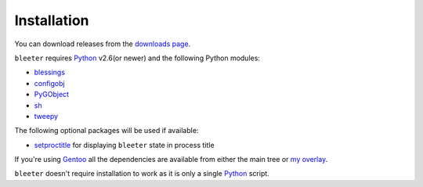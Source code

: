 Installation
------------

You can download releases from the `downloads page`_.

``bleeter`` requires Python_ v2.6(or newer) and the following Python modules:

* blessings_
* configobj_
* PyGObject_
* sh_
* tweepy_

The following optional packages will be used if available:

* setproctitle_ for displaying ``bleeter`` state in process title

If you're using Gentoo_ all the dependencies are available from either the main
tree or `my overlay`_.

``bleeter`` doesn't require installation to work as it is only a single Python_
script.

.. _downloads page: https://github.com/JNRowe/bleeter/downloads/
.. _Python: http://www.python.org/
.. _blessings: https://pypi.python.org/pypi/blessings/
.. _configobj: https://pypi.python.org/pypi/configobj/
.. _PyGObject: https://wiki.gnome.org/Projects/PyGObject
.. _sh: https://pypi.python.org/pypi/sh
.. _tweepy: https://pypi.python.org/pypi/tweepy/
.. _setproctitle: https://pypi.python.org/pypi/setproctitle
.. _Gentoo: http://www.gentoo.org/
.. _my overlay: https://github.com/JNRowe/misc-overlay
